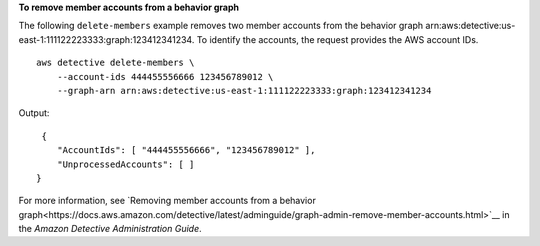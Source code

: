 **To remove member accounts from a behavior graph**

The following ``delete-members`` example removes two member accounts from the behavior graph arn:aws:detective:us-east-1:111122223333:graph:123412341234. To identify the accounts, the request provides the AWS account IDs. ::

    aws detective delete-members \
        --account-ids 444455556666 123456789012 \
        --graph-arn arn:aws:detective:us-east-1:111122223333:graph:123412341234

Output::

    {
       "AccountIds": [ "444455556666", "123456789012" ],
       "UnprocessedAccounts": [ ]
   }

For more information, see `Removing member accounts from a behavior graph<https://docs.aws.amazon.com/detective/latest/adminguide/graph-admin-remove-member-accounts.html>`__ in the *Amazon Detective Administration Guide*.